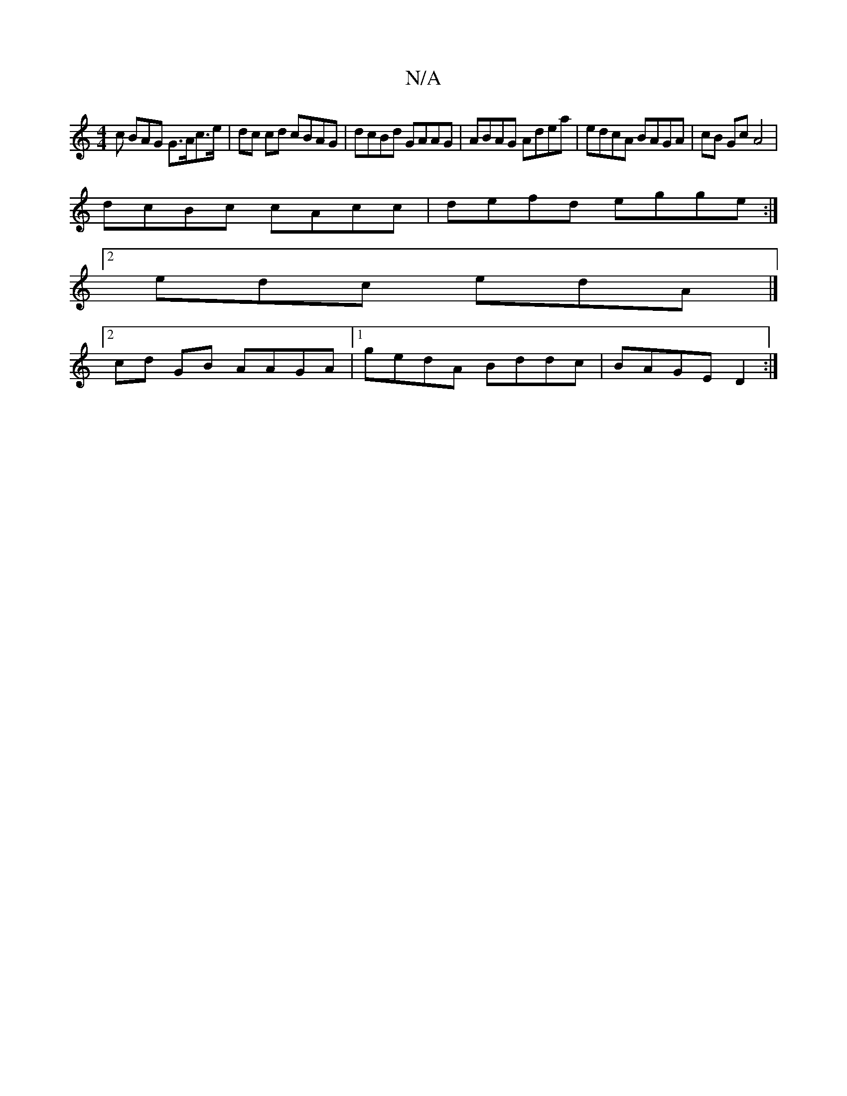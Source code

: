 X:1
T:N/A
M:4/4
R:N/A
K:Cmajor
c BAG G>Ac>e | dc cd cBAG | dcBd GAAG | ABAG Adea | edcA BAGA | cB Gc A4 |
dcBc cAcc|defd egge:|
[2 edc edA |]
[2 cd- GB AAGA|1 gedA Bddc|BAGE D2:|

|:A|GAG FAd | g3f g3e|d2da ed^cA|d^deA d2cB |
cDc^c